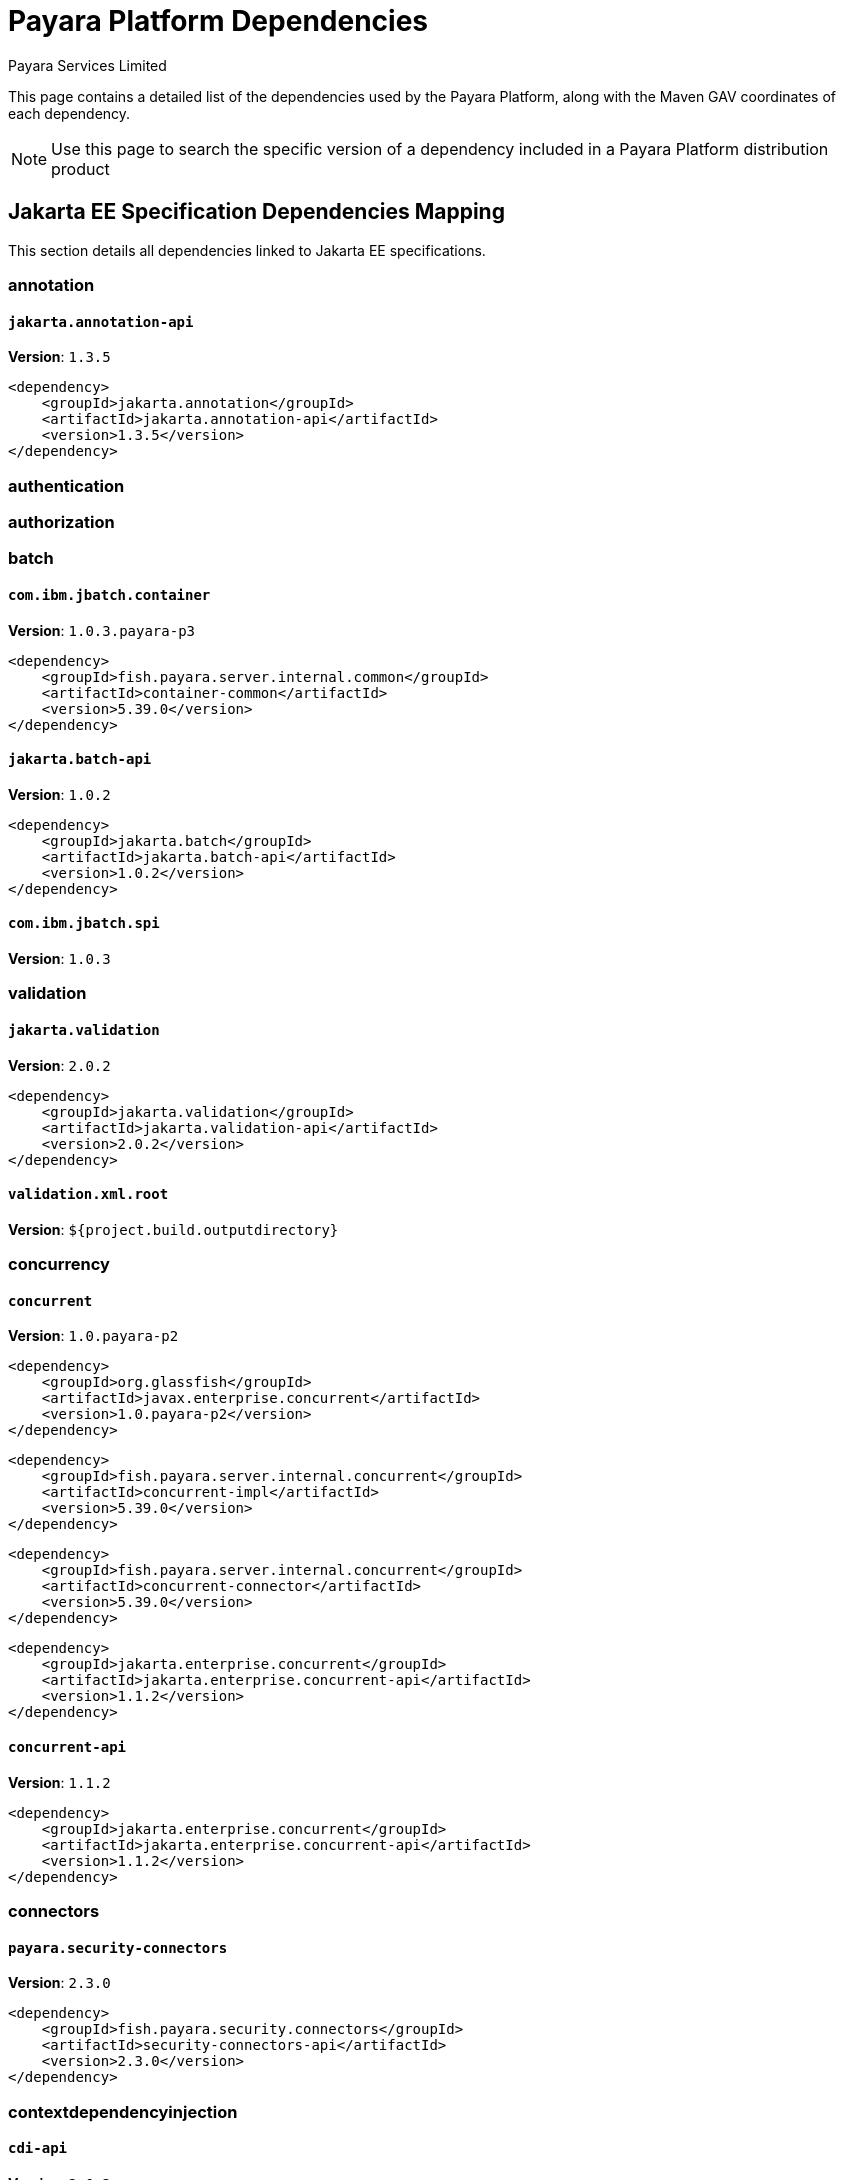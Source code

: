 = Payara Platform Dependencies
:author: Payara Services Limited
:table-caption!:

This page contains a detailed list of the dependencies used by the Payara Platform, along with the Maven GAV coordinates of each dependency.

NOTE: Use this page to search the specific version of a dependency included in a Payara Platform distribution product

[[jakarta-ee]]
== Jakarta EE Specification Dependencies Mapping

This section details all dependencies linked to Jakarta EE specifications.

[[annotation]]
=== annotation

[[jakarta.annotation-api]]
==== `jakarta.annotation-api`
**Version**: `1.3.5`

[source,xml]
----
<dependency>
    <groupId>jakarta.annotation</groupId>
    <artifactId>jakarta.annotation-api</artifactId>
    <version>1.3.5</version>
</dependency>
----

[[authentication]]
=== authentication

[[authorization]]
=== authorization

[[batch]]
=== batch

[[com.ibm.jbatch.container]]
==== `com.ibm.jbatch.container`
**Version**: `1.0.3.payara-p3`

[source,xml]
----
<dependency>
    <groupId>fish.payara.server.internal.common</groupId>
    <artifactId>container-common</artifactId>
    <version>5.39.0</version>
</dependency>
----

[[jakarta.batch-api]]
==== `jakarta.batch-api`
**Version**: `1.0.2`

[source,xml]
----
<dependency>
    <groupId>jakarta.batch</groupId>
    <artifactId>jakarta.batch-api</artifactId>
    <version>1.0.2</version>
</dependency>
----

[[com.ibm.jbatch.spi]]
==== `com.ibm.jbatch.spi`
**Version**: `1.0.3`

[[validation]]
=== validation

[[jakarta.validation]]
==== `jakarta.validation`
**Version**: `2.0.2`

[source,xml]
----
<dependency>
    <groupId>jakarta.validation</groupId>
    <artifactId>jakarta.validation-api</artifactId>
    <version>2.0.2</version>
</dependency>
----

[[validation.xml.root]]
==== `validation.xml.root`
**Version**: `${project.build.outputdirectory}`

[[concurrency]]
=== concurrency

[[concurrent]]
==== `concurrent`
**Version**: `1.0.payara-p2`

[source,xml]
----
<dependency>
    <groupId>org.glassfish</groupId>
    <artifactId>javax.enterprise.concurrent</artifactId>
    <version>1.0.payara-p2</version>
</dependency>
----

[source,xml]
----
<dependency>
    <groupId>fish.payara.server.internal.concurrent</groupId>
    <artifactId>concurrent-impl</artifactId>
    <version>5.39.0</version>
</dependency>
----

[source,xml]
----
<dependency>
    <groupId>fish.payara.server.internal.concurrent</groupId>
    <artifactId>concurrent-connector</artifactId>
    <version>5.39.0</version>
</dependency>
----

[source,xml]
----
<dependency>
    <groupId>jakarta.enterprise.concurrent</groupId>
    <artifactId>jakarta.enterprise.concurrent-api</artifactId>
    <version>1.1.2</version>
</dependency>
----

[[concurrent-api]]
==== `concurrent-api`
**Version**: `1.1.2`

[source,xml]
----
<dependency>
    <groupId>jakarta.enterprise.concurrent</groupId>
    <artifactId>jakarta.enterprise.concurrent-api</artifactId>
    <version>1.1.2</version>
</dependency>
----

[[connectors]]
=== connectors

[[payara.security-connectors]]
==== `payara.security-connectors`
**Version**: `2.3.0`

[source,xml]
----
<dependency>
    <groupId>fish.payara.security.connectors</groupId>
    <artifactId>security-connectors-api</artifactId>
    <version>2.3.0</version>
</dependency>
----

[[contextdependencyinjection]]
=== contextdependencyinjection

[[cdi-api]]
==== `cdi-api`
**Version**: `2.0.2`

[source,xml]
----
<dependency>
    <groupId>fish.payara.server.internal.web</groupId>
    <artifactId>cdi-api-fragment</artifactId>
    <version>5.39.0</version>
</dependency>
----

[source,xml]
----
<dependency>
    <groupId>jakarta.enterprise</groupId>
    <artifactId>jakarta.enterprise.cdi-api</artifactId>
    <version>2.0.2</version>
</dependency>
----

[[hibernate.validator-cdi]]
==== `hibernate.validator-cdi`
**Version**: `6.1.5.final`

[source,xml]
----
<dependency>
    <groupId>org.hibernate.validator</groupId>
    <artifactId>hibernate-validator-cdi</artifactId>
    <version>6.1.5.final</version>
</dependency>
----

[[debugging]]
=== debugging

[[dependencyinjection]]
=== dependencyinjection

[[cdi-api]]
==== `cdi-api`
**Version**: `2.0.2`

[source,xml]
----
<dependency>
    <groupId>fish.payara.server.internal.web</groupId>
    <artifactId>cdi-api-fragment</artifactId>
    <version>5.39.0</version>
</dependency>
----

[source,xml]
----
<dependency>
    <groupId>jakarta.enterprise</groupId>
    <artifactId>jakarta.enterprise.cdi-api</artifactId>
    <version>2.0.2</version>
</dependency>
----

[[hibernate.validator-cdi]]
==== `hibernate.validator-cdi`
**Version**: `6.1.5.final`

[source,xml]
----
<dependency>
    <groupId>org.hibernate.validator</groupId>
    <artifactId>hibernate-validator-cdi</artifactId>
    <version>6.1.5.final</version>
</dependency>
----

[[jakarta.inject]]
==== `jakarta.inject`
**Version**: `1.0`

[source,xml]
----
<dependency>
    <groupId>org.glassfish.hk2.external</groupId>
    <artifactId>jakarta.inject</artifactId>
    <version>2.6.1.payara-p7</version>
</dependency>
----

[[weld]]
==== `weld`
**Version**: `3.1.8.final`

[source,xml]
----
<dependency>
    <groupId>org.jboss.weld.module</groupId>
    <artifactId>weld-ejb</artifactId>
    <version>3.1.8.final</version>
</dependency>
----

[source,xml]
----
<dependency>
    <groupId>org.jboss.weld.module</groupId>
    <artifactId>weld-jsf</artifactId>
    <version>3.1.8.final</version>
</dependency>
----

[source,xml]
----
<dependency>
    <groupId>org.jboss.weld.module</groupId>
    <artifactId>weld-jta</artifactId>
    <version>3.1.8.final</version>
</dependency>
----

[source,xml]
----
<dependency>
    <groupId>org.jboss.weld.module</groupId>
    <artifactId>weld-web</artifactId>
    <version>3.1.8.final</version>
</dependency>
----

[source,xml]
----
<dependency>
    <groupId>org.jboss.weld.probe</groupId>
    <artifactId>weld-probe-core</artifactId>
    <version>3.1.8.final</version>
</dependency>
----

[source,xml]
----
<dependency>
    <groupId>org.jboss.weld</groupId>
    <artifactId>weld-api</artifactId>
    <version>3.1.sp4</version>
</dependency>
----

[source,xml]
----
<dependency>
    <groupId>org.jboss.weld</groupId>
    <artifactId>weld-core-impl</artifactId>
    <version>3.1.8.final</version>
</dependency>
----

[source,xml]
----
<dependency>
    <groupId>org.jboss.weld</groupId>
    <artifactId>weld-osgi-bundle</artifactId>
    <version>3.1.8.final</version>
</dependency>
----

[source,xml]
----
<dependency>
    <groupId>org.jboss.weld</groupId>
    <artifactId>weld-spi</artifactId>
    <version>3.1.sp4</version>
</dependency>
----

[source,xml]
----
<dependency>
    <groupId>fish.payara.server.internal.web</groupId>
    <artifactId>weld-integration-fragment</artifactId>
    <version>5.39.0</version>
</dependency>
----

[source,xml]
----
<dependency>
    <groupId>fish.payara.server.internal.web</groupId>
    <artifactId>weld-integration</artifactId>
    <version>5.39.0</version>
</dependency>
----

[[weld-api]]
==== `weld-api`
**Version**: `3.1.sp4`

[source,xml]
----
<dependency>
    <groupId>org.jboss.weld</groupId>
    <artifactId>weld-api</artifactId>
    <version>3.1.sp4</version>
</dependency>
----

[[project.build.sourceencoding]]
==== `project.build.sourceencoding`
**Version**: `utf-8`

[[project.reporting.outputencoding]]
==== `project.reporting.outputencoding`
**Version**: `utf-8`

[[deployment]]
=== deployment

[[eeplatform]]
=== eeplatform

[[enterprisebeans]]
=== enterprisebeans

[[jakarta.ejb-api]]
==== `jakarta.ejb-api`
**Version**: `3.2.6`

[source,xml]
----
<dependency>
    <groupId>jakarta.ejb</groupId>
    <artifactId>jakarta.ejb-api</artifactId>
    <version>3.2.6</version>
</dependency>
----

[[expressionlanguage]]
=== expressionlanguage

[[jakarta.el]]
==== `jakarta.el`
**Version**: `3.0.3.payara-p5`

[source,xml]
----
<dependency>
    <groupId>org.glassfish</groupId>
    <artifactId>jakarta.el</artifactId>
    <version>3.0.3.payara-p5</version>
</dependency>
----

[[jakarta.el-api]]
==== `jakarta.el-api`
**Version**: `3.0.3.payara-p5`

[[interceptors]]
=== interceptors

[[jsonbinding]]
=== jsonbinding

[[jsonprocessing]]
=== jsonprocessing

[[jsonp]]
==== `jsonp`
**Version**: `1.1.6`

[source,xml]
----
<dependency>
    <groupId>org.glassfish</groupId>
    <artifactId>jsonp-jaxrs</artifactId>
    <version>1.1.6</version>
</dependency>
----

[[mail]]
=== mail

[[mail]]
==== `mail`
**Version**: `1.6.4.payara-p1`

[source,xml]
----
<dependency>
    <groupId>com.sun.mail</groupId>
    <artifactId>jakarta.mail</artifactId>
    <version>1.6.4.payara-p1</version>
</dependency>
----

[[managedbeans]]
=== managedbeans

[[management]]
=== management

[[jakarta.management.j2ee-api]]
==== `jakarta.management.j2ee-api`
**Version**: `1.1.4`

[source,xml]
----
<dependency>
    <groupId>jakarta.management.j2ee</groupId>
    <artifactId>jakarta.management.j2ee-api</artifactId>
    <version>1.1.4</version>
</dependency>
----

[[messaging]]
=== messaging

[[jms-api]]
==== `jms-api`
**Version**: `2.0.2`

[source,xml]
----
<dependency>
    <groupId>jakarta.jms</groupId>
    <artifactId>jakarta.jms-api</artifactId>
    <version>2.0.2</version>
</dependency>
----

[[mq]]
==== `mq`
**Version**: `5.1.4.payara-p2`

[[persistence]]
=== persistence

[[asm]]
==== `asm`
**Version**: `9.2`

[source,xml]
----
<dependency>
    <groupId>org.eclipse.persistence</groupId>
    <artifactId>org.eclipse.persistence.asm</artifactId>
    <version>9.1.0</version>
</dependency>
----

[[jakarta-persistence-api]]
==== `jakarta-persistence-api`
**Version**: `2.2.3`

[[restfulwebservice]]
=== restfulwebservice

[[jersey]]
==== `jersey`
**Version**: `2.34.payara-p2`

[source,xml]
----
<dependency>
    <groupId>org.glassfish.jersey.media</groupId>
    <artifactId>jersey-media-json-binding</artifactId>
    <version>2.34.payara-p2</version>
</dependency>
----

[source,xml]
----
<dependency>
    <groupId>org.glassfish.jersey.ext</groupId>
    <artifactId>jersey-bean-validation</artifactId>
    <version>2.34.payara-p2</version>
</dependency>
----

[source,xml]
----
<dependency>
    <groupId>org.glassfish.jersey.core</groupId>
    <artifactId>jersey-client</artifactId>
    <version>2.34.payara-p2</version>
</dependency>
----

[source,xml]
----
<dependency>
    <groupId>org.glassfish.jersey.media</groupId>
    <artifactId>jersey-media-multipart</artifactId>
    <version>2.34.payara-p2</version>
</dependency>
----

[source,xml]
----
<dependency>
    <groupId>org.glassfish.jersey.media</groupId>
    <artifactId>jersey-media-moxy</artifactId>
    <version>2.34.payara-p2</version>
</dependency>
----

[source,xml]
----
<dependency>
    <groupId>org.glassfish.jersey.media</groupId>
    <artifactId>jersey-media-jaxb</artifactId>
    <version>2.34.payara-p2</version>
</dependency>
----

[source,xml]
----
<dependency>
    <groupId>org.glassfish.jersey.containers.glassfish</groupId>
    <artifactId>jersey-gf-ejb</artifactId>
    <version>2.34.payara-p2</version>
</dependency>
----

[source,xml]
----
<dependency>
    <groupId>fish.payara.server.internal.web</groupId>
    <artifactId>jersey-mvc-connector</artifactId>
    <version>5.39.0</version>
</dependency>
----

[source,xml]
----
<dependency>
    <groupId>org.glassfish.jersey.ext</groupId>
    <artifactId>jersey-entity-filtering</artifactId>
    <version>2.34.payara-p2</version>
</dependency>
----

[source,xml]
----
<dependency>
    <groupId>org.glassfish.jersey.containers</groupId>
    <artifactId>jersey-container-grizzly2-http</artifactId>
    <version>2.34.payara-p2</version>
</dependency>
----

[source,xml]
----
<dependency>
    <groupId>org.glassfish.jersey.core</groupId>
    <artifactId>jersey-server</artifactId>
    <version>2.34.payara-p2</version>
</dependency>
----

[source,xml]
----
<dependency>
    <groupId>org.glassfish.jersey.inject</groupId>
    <artifactId>jersey-hk2</artifactId>
    <version>2.34.payara-p2</version>
</dependency>
----

[source,xml]
----
<dependency>
    <groupId>org.glassfish.jersey.media</groupId>
    <artifactId>jersey-media-sse</artifactId>
    <version>2.34.payara-p2</version>
</dependency>
----

[source,xml]
----
<dependency>
    <groupId>org.glassfish.jersey.ext.cdi</groupId>
    <artifactId>jersey-cdi1x-servlet</artifactId>
    <version>2.34.payara-p2</version>
</dependency>
----

[source,xml]
----
<dependency>
    <groupId>org.glassfish.jersey.ext.cdi</groupId>
    <artifactId>jersey-cdi1x-transaction</artifactId>
    <version>2.34.payara-p2</version>
</dependency>
----

[source,xml]
----
<dependency>
    <groupId>org.glassfish.jersey.ext</groupId>
    <artifactId>jersey-mvc</artifactId>
    <version>2.34.payara-p2</version>
</dependency>
----

[source,xml]
----
<dependency>
    <groupId>org.glassfish.jersey.media</groupId>
    <artifactId>jersey-media-json-jackson</artifactId>
    <version>2.34.payara-p2</version>
</dependency>
----

[source,xml]
----
<dependency>
    <groupId>org.glassfish.jersey.ext.cdi</groupId>
    <artifactId>jersey-cdi1x</artifactId>
    <version>2.34.payara-p2</version>
</dependency>
----

[source,xml]
----
<dependency>
    <groupId>org.glassfish.jersey.media</groupId>
    <artifactId>jersey-media-json-processing</artifactId>
    <version>2.34.payara-p2</version>
</dependency>
----

[source,xml]
----
<dependency>
    <groupId>org.glassfish.jersey.ext.microprofile</groupId>
    <artifactId>jersey-mp-rest-client</artifactId>
    <version>2.34.payara-p2</version>
</dependency>
----

[source,xml]
----
<dependency>
    <groupId>org.glassfish.jersey.containers</groupId>
    <artifactId>jersey-container-servlet</artifactId>
    <version>2.34.payara-p2</version>
</dependency>
----

[source,xml]
----
<dependency>
    <groupId>org.glassfish.jersey.ext</groupId>
    <artifactId>jersey-proxy-client</artifactId>
    <version>2.34.payara-p2</version>
</dependency>
----

[source,xml]
----
<dependency>
    <groupId>org.glassfish.jersey.core</groupId>
    <artifactId>jersey-common</artifactId>
    <version>2.34.payara-p2</version>
</dependency>
----

[source,xml]
----
<dependency>
    <groupId>org.glassfish.jersey.containers</groupId>
    <artifactId>jersey-container-servlet-core</artifactId>
    <version>2.34.payara-p2</version>
</dependency>
----

[source,xml]
----
<dependency>
    <groupId>org.glassfish.jersey.ext</groupId>
    <artifactId>jersey-mvc-jsp</artifactId>
    <version>2.34.payara-p2</version>
</dependency>
----

[[jax-rs-api.impl]]
==== `jax-rs-api.impl`
**Version**: `2.1.6`

[[security]]
=== security

[[jakarta.security.auth.message-api]]
==== `jakarta.security.auth.message-api`
**Version**: `1.1.3`

[source,xml]
----
<dependency>
    <groupId>jakarta.security.auth.message</groupId>
    <artifactId>jakarta.security.auth.message-api</artifactId>
    <version>1.1.3</version>
</dependency>
----

[[jakarta.security.enterprise]]
==== `jakarta.security.enterprise`
**Version**: `1.1-b01.payara-p4`

[source,xml]
----
<dependency>
    <groupId>jakarta.security.enterprise</groupId>
    <artifactId>jakarta.security.enterprise-api</artifactId>
    <version>1.0.2</version>
</dependency>
----

[source,xml]
----
<dependency>
    <groupId>org.glassfish.soteria</groupId>
    <artifactId>javax.security.enterprise</artifactId>
    <version>1.1-b01.payara-p5-snapshot</version>
</dependency>
----

[[jakarta.security.enterprise-api]]
==== `jakarta.security.enterprise-api`
**Version**: `1.0.2`

[source,xml]
----
<dependency>
    <groupId>jakarta.security.enterprise</groupId>
    <artifactId>jakarta.security.enterprise-api</artifactId>
    <version>1.0.2</version>
</dependency>
----

[[jakarta.security.jacc-api]]
==== `jakarta.security.jacc-api`
**Version**: `1.6.1`

[source,xml]
----
<dependency>
    <groupId>jakarta.security.jacc</groupId>
    <artifactId>jakarta.security.jacc-api</artifactId>
    <version>1.6.1</version>
</dependency>
----

[[payara.security-connectors]]
==== `payara.security-connectors`
**Version**: `2.3.0`

[source,xml]
----
<dependency>
    <groupId>fish.payara.security.connectors</groupId>
    <artifactId>security-connectors-api</artifactId>
    <version>2.3.0</version>
</dependency>
----

[[serverfaces]]
=== serverfaces

[[jakarta.faces-api]]
==== `jakarta.faces-api`
**Version**: `2.3.2`

[[serverpages]]
=== serverpages

[[jsp-api]]
==== `jsp-api`
**Version**: `2.3.6.payara-p1`

[source,xml]
----
<dependency>
    <groupId>jakarta.servlet.jsp</groupId>
    <artifactId>jakarta.servlet.jsp-api</artifactId>
    <version>2.3.6.payara-p1</version>
</dependency>
----

[[jsp-impl]]
==== `jsp-impl`
**Version**: `2.3.4`

[[servlet]]
=== servlet

[[servlet-api]]
==== `servlet-api`
**Version**: `4.0.2`

[source,xml]
----
<dependency>
    <groupId>jakarta.servlet</groupId>
    <artifactId>jakarta.servlet-api</artifactId>
    <version>4.0.2</version>
</dependency>
----

[[standardtaglibrary]]
=== standardtaglibrary

[[jstl-api]]
==== `jstl-api`
**Version**: `1.2.7`

[source,xml]
----
<dependency>
    <groupId>jakarta.servlet.jsp.jstl</groupId>
    <artifactId>jakarta.servlet.jsp.jstl-api</artifactId>
    <version>1.2.7</version>
</dependency>
----

[[jstl-impl]]
==== `jstl-impl`
**Version**: `1.2.5`

[[transaction]]
=== transaction

[[jakarta.transaction-api]]
==== `jakarta.transaction-api`
**Version**: `1.3.3`

[source,xml]
----
<dependency>
    <groupId>jakarta.transaction</groupId>
    <artifactId>jakarta.transaction-api</artifactId>
    <version>1.3.3</version>
</dependency>
----

[[webservices]]
=== webservices

[[jakarta.jws-api]]
==== `jakarta.jws-api`
**Version**: `1.1.1`

[source,xml]
----
<dependency>
    <groupId>jakarta.jws</groupId>
    <artifactId>jakarta.jws-api</artifactId>
    <version>1.1.1</version>
</dependency>
----

[[jaxb-impl]]
==== `jaxb-impl`
**Version**: `2.3.2`

[source,xml]
----
<dependency>
    <groupId>com.sun.xml.bind</groupId>
    <artifactId>jaxb-impl</artifactId>
    <version>2.3.2</version>
</dependency>
----

[[stax2-api]]
==== `stax2-api`
**Version**: `4.2.1`

[source,xml]
----
<dependency>
    <groupId>org.codehaus.woodstox</groupId>
    <artifactId>stax2-api</artifactId>
    <version>4.2.1</version>
</dependency>
----

[[webservices]]
==== `webservices`
**Version**: `2.4.3.payara-p6`

[source,xml]
----
<dependency>
    <groupId>fish.payara.server.internal.security</groupId>
    <artifactId>webservices.security</artifactId>
    <version>5.39.0</version>
</dependency>
----

[source,xml]
----
<dependency>
    <groupId>org.glassfish.metro</groupId>
    <artifactId>webservices-api-osgi</artifactId>
    <version>2.4.3.payara-p6</version>
</dependency>
----

[source,xml]
----
<dependency>
    <groupId>org.glassfish.metro</groupId>
    <artifactId>webservices-extra-jdk-packages</artifactId>
    <version>2.4.3.payara-p6</version>
</dependency>
----

[source,xml]
----
<dependency>
    <groupId>fish.payara.server.internal.webservices</groupId>
    <artifactId>webservices-connector</artifactId>
    <version>5.39.0</version>
</dependency>
----

[source,xml]
----
<dependency>
    <groupId>org.glassfish.metro</groupId>
    <artifactId>webservices-osgi</artifactId>
    <version>2.4.3.payara-p6</version>
</dependency>
----

[[jaxb-api]]
==== `jaxb-api`
**Version**: `2.3.2`

[[jaxb-extra-osgi]]
==== `jaxb-extra-osgi`
**Version**: `2.3.0`

[[jaxws-api]]
==== `jaxws-api`
**Version**: `2.3.2`

[[stax-api]]
==== `stax-api`
**Version**: `1.0-2`

[[wsdl4j]]
==== `wsdl4j`
**Version**: `1.6.3`

[[websocket]]
=== websocket

[[tyrus]]
==== `tyrus`
**Version**: `1.17.payara-p1`

[source,xml]
----
<dependency>
    <groupId>org.glassfish.tyrus</groupId>
    <artifactId>tyrus-client</artifactId>
    <version>1.17.payara-p1</version>
</dependency>
----

[source,xml]
----
<dependency>
    <groupId>org.glassfish.tyrus</groupId>
    <artifactId>tyrus-server</artifactId>
    <version>1.17.payara-p1</version>
</dependency>
----

[source,xml]
----
<dependency>
    <groupId>org.glassfish.tyrus</groupId>
    <artifactId>tyrus-container-servlet</artifactId>
    <version>1.17.payara-p1</version>
</dependency>
----

[source,xml]
----
<dependency>
    <groupId>org.glassfish.tyrus</groupId>
    <artifactId>tyrus-container-grizzly-client</artifactId>
    <version>1.17.payara-p1</version>
</dependency>
----

[source,xml]
----
<dependency>
    <groupId>org.glassfish.tyrus</groupId>
    <artifactId>tyrus-spi</artifactId>
    <version>1.17.payara-p1</version>
</dependency>
----

[source,xml]
----
<dependency>
    <groupId>org.glassfish.tyrus</groupId>
    <artifactId>tyrus-container-glassfish-ejb</artifactId>
    <version>1.17.payara-p1</version>
</dependency>
----

[source,xml]
----
<dependency>
    <groupId>org.glassfish.tyrus</groupId>
    <artifactId>tyrus-core</artifactId>
    <version>1.17.payara-p1</version>
</dependency>
----

[source,xml]
----
<dependency>
    <groupId>org.glassfish.tyrus</groupId>
    <artifactId>tyrus-container-glassfish-cdi</artifactId>
    <version>1.17.payara-p1</version>
</dependency>
----

[[websocket-api]]
==== `websocket-api`
**Version**: `1.1.2`

[source,xml]
----
<dependency>
    <groupId>jakarta.websocket</groupId>
    <artifactId>jakarta.websocket-api</artifactId>
    <version>1.1.2</version>
</dependency>
----

[[xmlregistries]]
=== xmlregistries

[[jakarta.xml.registry-api]]
==== `jakarta.xml.registry-api`
**Version**: `1.0.10`

[source,xml]
----
<dependency>
    <groupId>jakarta.xml.registry</groupId>
    <artifactId>jakarta.xml.registry-api</artifactId>
    <version>1.0.10</version>
</dependency>
----

[[xmlrpc]]
=== xmlrpc

[[jakarta.xml.registry-api]]
==== `jakarta.xml.registry-api`
**Version**: `1.0.10`

[source,xml]
----
<dependency>
    <groupId>jakarta.xml.registry</groupId>
    <artifactId>jakarta.xml.registry-api</artifactId>
    <version>1.0.10</version>
</dependency>
----

[[jakarta.xml.rpc-api]]
==== `jakarta.xml.rpc-api`
**Version**: `1.1.4`

[source,xml]
----
<dependency>
    <groupId>jakarta.xml.rpc</groupId>
    <artifactId>jakarta.xml.rpc-api</artifactId>
    <version>1.1.4</version>
</dependency>
----

[[validation.xml.root]]
==== `validation.xml.root`
**Version**: `${project.build.outputdirectory}`
